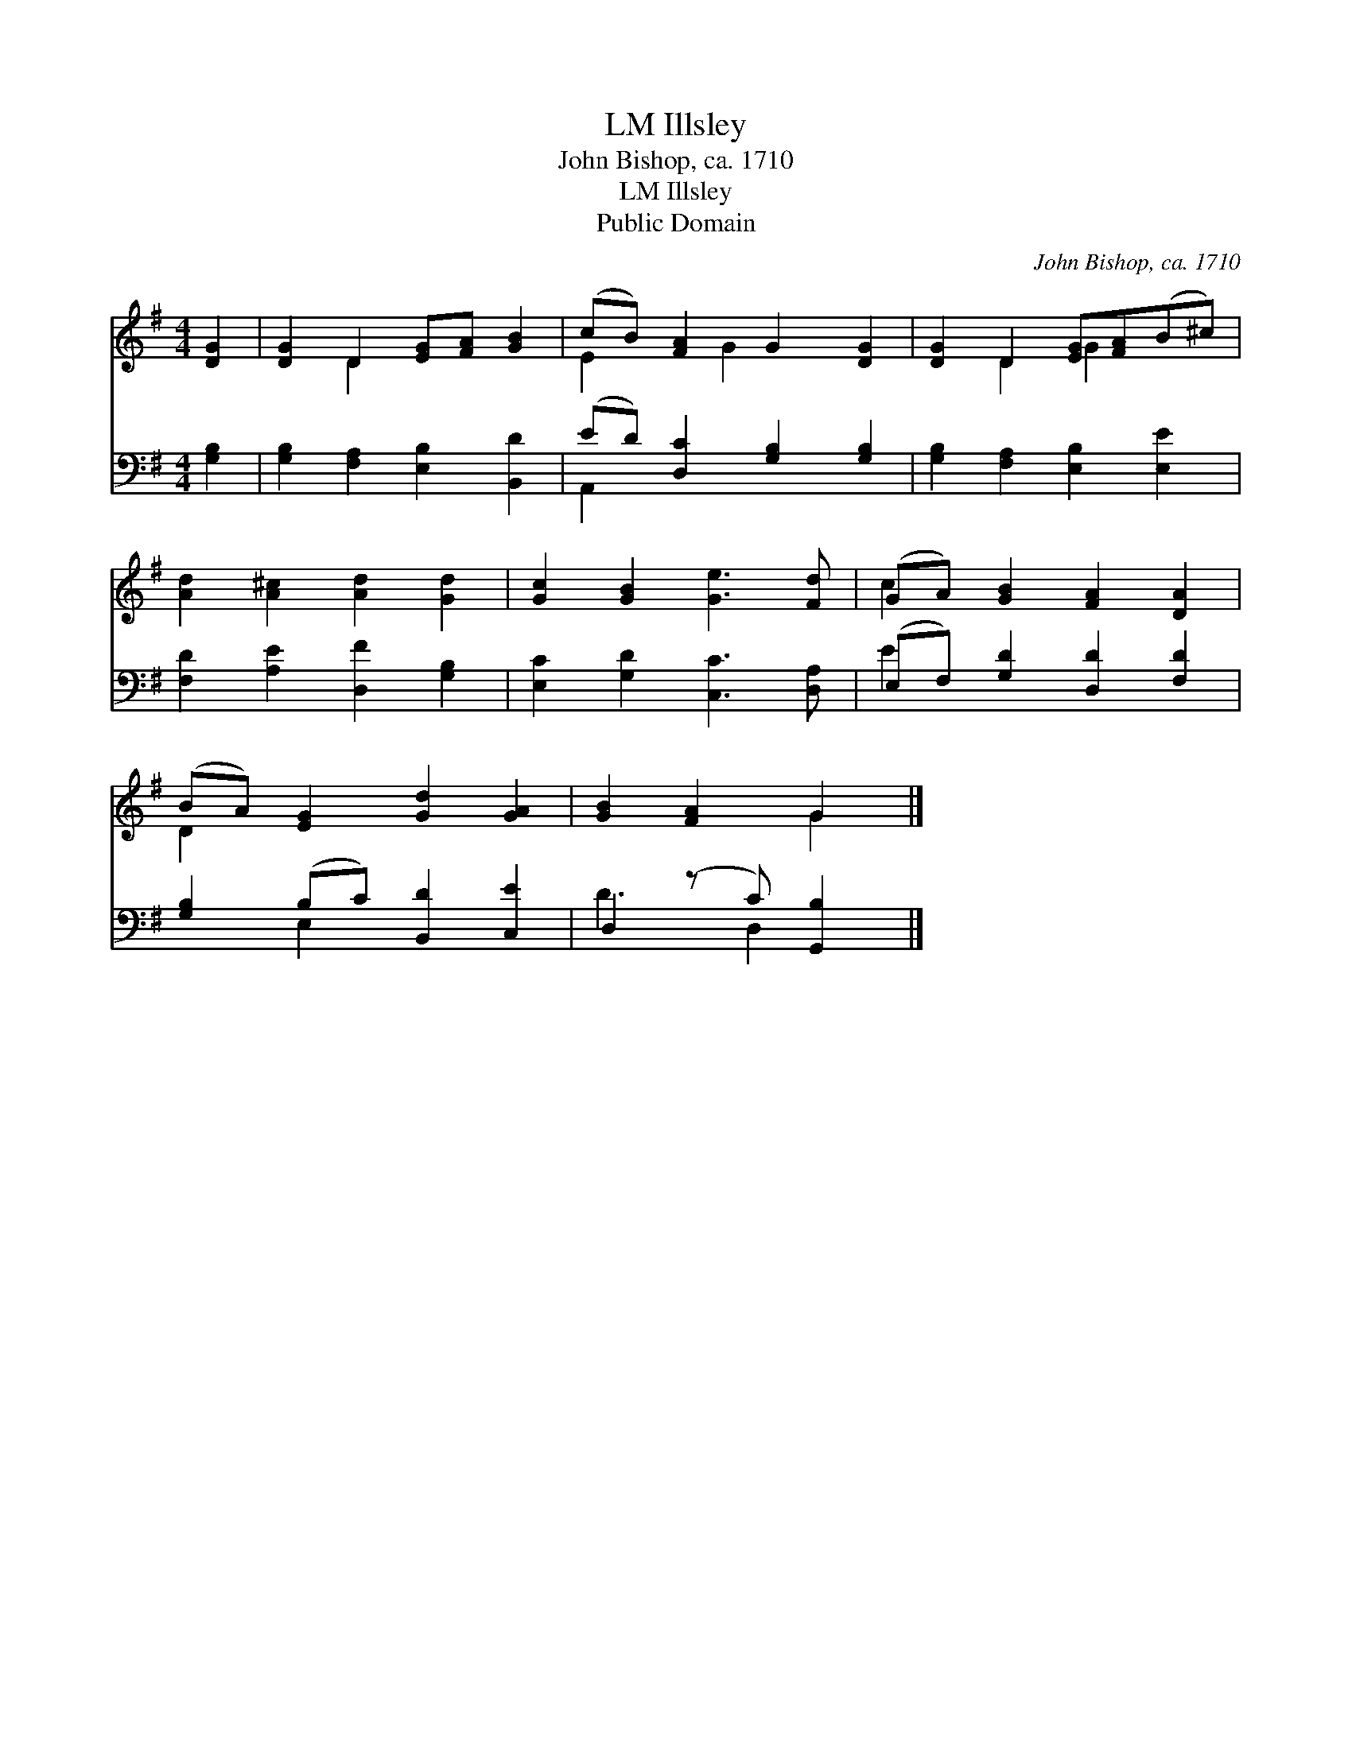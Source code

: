X:1
T:Illsley, LM
T:John Bishop, ca. 1710
T:Illsley, LM
T:Public Domain
C:John Bishop, ca. 1710
Z:Public Domain
%%score ( 1 2 ) ( 3 4 )
L:1/8
M:4/4
K:G
V:1 treble 
V:2 treble 
V:3 bass 
V:4 bass 
V:1
 [DG]2 | [DG]2 D2 [EG][FA] [GB]2 | (cB) [FA]2 G2 [DG]2 | [DG]2 D2 [EG][FA](B^c) | %4
 [Ad]2 [A^c]2 [Ad]2 [Gd]2 | [Gc]2 [GB]2 [Ge]3 [Fd] | (GA) [GB]2 [FA]2 [DA]2 | %7
 (BA) [EG]2 [Gd]2 [GA]2 | [GB]2 [FA]2 G2 |] %9
V:2
 x2 | x2 D2 x4 | E2 x G2 x3 | x2 D2 G2 x2 | x8 | x8 | c2 x6 | D2 x6 | x4 G2 |] %9
V:3
 [G,B,]2 | [G,B,]2 [F,A,]2 [E,B,]2 [B,,D]2 | (ED) [D,C]2 [G,B,]2 [G,B,]2 | %3
 [G,B,]2 [F,A,]2 [E,B,]2 [E,E]2 | [F,D]2 [A,E]2 [D,F]2 [G,B,]2 | [E,C]2 [G,D]2 [C,C]3 [D,A,] | %6
 (E,F,) [G,D]2 [D,D]2 [F,D]2 | [G,B,]2 (B,C) [B,,D]2 [C,E]2 | D,2 (z C) [G,,B,]2 |] %9
V:4
 x2 | x8 | A,,2 x6 | x8 | x8 | x8 | E2 x6 | x2 E,2 x4 | D3 D,2 x |] %9

